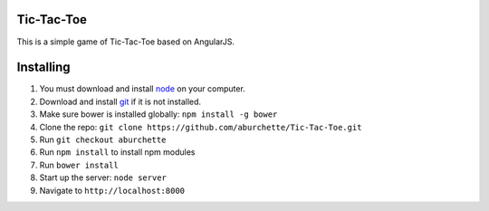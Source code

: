 Tic-Tac-Toe
===========

This is a simple game of Tic-Tac-Toe based on AngularJS.

Installing
==========

1) You must download and install `node`_ on your computer.

2) Download and install `git`_ if it is not installed.

3) Make sure bower is installed globally: ``npm install -g bower``

4) Clone the repo: ``git clone https://github.com/aburchette/Tic-Tac-Toe.git``

5) Run ``git checkout aburchette``

6) Run ``npm install`` to install npm modules

7) Run ``bower install``

8) Start up the server: ``node server``

9) Navigate to ``http://localhost:8000``

.. _node: https://nodejs.org/download/
.. _git: http://git-scm.com/downloads
